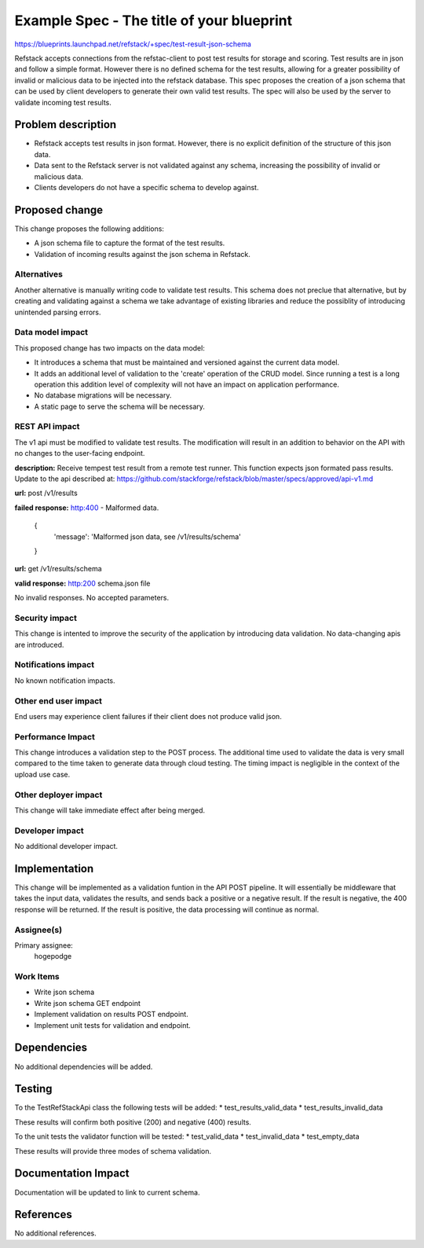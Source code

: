 ==========================================
Example Spec - The title of your blueprint
==========================================

https://blueprints.launchpad.net/refstack/+spec/test-result-json-schema

Refstack accepts connections from the refstac-client to post test results
for storage and scoring. Test results are in json and follow a simple
format. However there is no defined schema for the test results, allowing
for a greater possibility of invalid or malicious data to be injected
into the refstack database. This spec proposes the creation of a json
schema that can be used by client developers to generate their own valid
test results. The spec will also be used by the server to validate
incoming test results.

Problem description
===================

* Refstack accepts test results in json format. However, there is no
  explicit definition of the structure of this json data.

* Data sent to the Refstack server is not validated against any schema,
  increasing the possibility of invalid or malicious data.

* Clients developers do not have a specific schema to develop against.


Proposed change
===============

This change proposes the following additions:

* A json schema file to capture the format of the test results.

* Validation of incoming results against the json schema in Refstack.

Alternatives
------------

Another alternative is manually writing code to validate test results.
This schema does not preclue that alternative, but by creating and
validating against a schema we take advantage of existing libraries
and reduce the possiblity of introducing unintended parsing errors.

Data model impact
-----------------

This proposed change has two impacts on the data model:

* It introduces a schema that must be maintained and versioned
  against the current data model.

* It adds an additional level of validation to the 'create' operation
  of the CRUD model. Since running a test is a long operation this
  addition level of complexity will not have an impact on application
  performance.

* No database migrations will be necessary.

* A static page to serve the schema will be necessary.

REST API impact
---------------

The v1 api must be modified to validate test results. The modification
will result in an addition to behavior on the API with no changes
to the user-facing endpoint.

**description:** Receive tempest test result from a remote test runner. 
This function expects json formated pass results.
Update to the api described at:
https://github.com/stackforge/refstack/blob/master/specs/approved/api-v1.md

**url:** post /v1/results

**failed response:** http:400 - Malformed data.

    {
     'message': 'Malformed json data, see /v1/results/schema'
    }

**url:** get /v1/results/schema

**valid response:** http:200 schema.json file

No invalid responses. No accepted parameters.

Security impact
---------------

This change is intented to improve the security of the application
by introducing data validation. No data-changing apis are
introduced.

Notifications impact
--------------------

No known notification impacts.

Other end user impact
---------------------

End users may experience client failures if their client does not produce
valid json.

Performance Impact
------------------

This change introduces a validation step to the POST process. The additional
time used to validate the data is very small compared to the time taken
to generate data through cloud testing. The timing impact is negligible
in the context of the upload use case.

Other deployer impact
---------------------

This change will take immediate effect after being merged.

Developer impact
----------------

No additional developer impact.

Implementation
==============

This change will be implemented as a validation funtion in the API POST
pipeline. It will essentially be middleware that takes the input data,
validates the results, and sends back a positive or a negative result.
If the result is negative, the 400 response will be returned.
If the result is positive, the data processing will continue as normal.

Assignee(s)
-----------

Primary assignee:
    hogepodge

Work Items
----------

* Write json schema
* Write json schema GET endpoint
* Implement validation on results POST endpoint.
* Implement unit tests for validation and endpoint.

Dependencies
============

No additional dependencies will be added.

Testing
=======

To the TestRefStackApi class the following tests will be added:
* test_results_valid_data
* test_results_invalid_data

These results will confirm both positive (200) and negative (400) results.

To the unit tests the validator function will be tested:
* test_valid_data
* test_invalid_data
* test_empty_data

These results will provide three modes of schema validation.

Documentation Impact
====================

Documentation will be updated to link to current schema.

References
==========

No additional references.
